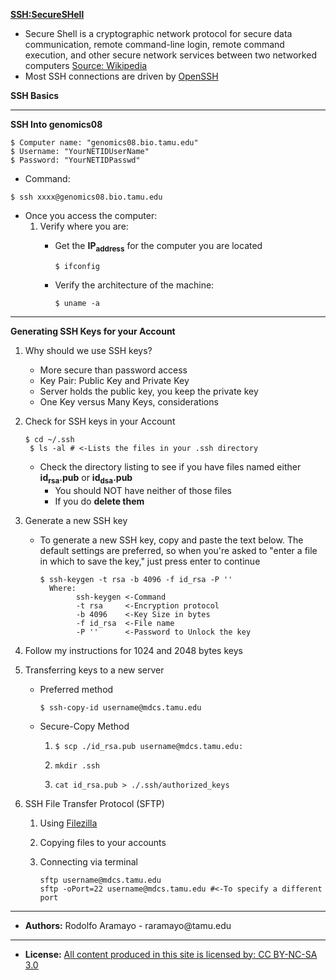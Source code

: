 # #+TITLE: Digital Biology
#+AUTHOR: Rodolfo Aramayo
#+EMAIL: raramayo@tamu.edu
#+STARTUP: align
*SSH:SecureSHell*
+ Secure Shell is a cryptographic network protocol for secure data communication, remote
  command-line login, remote command execution, and other secure network services between two
  networked computers [[http://en.wikipedia.org/wiki/Secure_Shell][Source: Wikipedia]]
+ Most SSH connections are driven by [[http://www.openssh.com/][OpenSSH]]
*SSH Basics*
#   + *[[http://www.lynda.com/Developer-Network-Administration-tutorials/What-SSH/189066/365614-4.html][SSH]]*
#   + *[[http://www.lynda.com/Developer-Network-Administration-tutorials/Connecting-SSH-server-from-Mac-OS-X-Linux/189066/365616-4.html][Connecting to an SSH server from Mac OS X or Linux]]*
# + *Using SSH Keys*
#   + *[[http://www.lynda.com/Developer-Network-Administration-tutorials/Using-key-more-secure-access/189066/365618-4.html][Using a key for more-secure access]]*
#   + *[[http://www.lynda.com/Developer-Network-Administration-tutorials/Generating-key-pair-Mac-OS-X-Linux/189066/365619-4.html][Generating a key pair on Mac OS X or Linux]]*
#   + *[[http://www.lynda.com/Developer-Network-Administration-tutorials/Connecting-SSH-server-from-Mac-OS-X-Linux-using-key/189066/365620-4.html][Connecting to an SSH server from Mac OS X and Linux using a key]]*
------------
*SSH Into genomics08*

: $ Computer name: "genomics08.bio.tamu.edu"
: $ Username: "YourNETIDUserName"
: $ Password: "YourNETIDPasswd"

+ Command:

: $ ssh xxxx@genomics08.bio.tamu.edu

+ Once you access the computer:
  1. Verify where you are:
     + Get the *IP_address* for the computer you are located
       : $ ifconfig

     + Verify the architecture of the machine:
       : $ uname -a

------------
*Generating SSH Keys for your Account*
1. Why should we use SSH keys?
   + More secure than password access
   + Key Pair: Public Key and Private Key
   + Server holds the public key, you keep the private key
   + One Key versus Many Keys, considerations
2. Check for SSH keys in your Account
   : $ cd ~/.ssh
   :  $ ls -al # <-Lists the files in your .ssh directory

   + Check the directory listing to see if you have files named either *id_rsa.pub* or *id_dsa.pub*
     + You should NOT have neither of those files
     + If you do *delete them*
3. Generate a new SSH key
   + To generate a new SSH key, copy and paste the text below. The default settings are preferred, so when you're asked to "enter a file in which to
     save the key," just press enter to continue
     : $ ssh-keygen -t rsa -b 4096 -f id_rsa -P ''
     :   Where:
     :         ssh-keygen <-Command
     :         -t rsa     <-Encryption protocol
     :         -b 4096    <-Key Size in bytes
     :         -f id_rsa  <-File name
     :         -P ''      <-Password to Unlock the key
4. Follow my instructions for 1024 and 2048 bytes keys
5. Transferring keys to a new server
   + Preferred method
     : $ ssh-copy-id username@mdcs.tamu.edu
   + Secure-Copy Method
     1. 
       : $ scp ./id_rsa.pub username@mdcs.tamu.edu:
     2. 
       : mkdir .ssh
     3. 
       : cat id_rsa.pub > ./.ssh/authorized_keys
 # Setting up a config file
 # ./.ssh/config
 # Host g08
 #      User raramayo
 #      HostName genomics08.bio.tamu.edu
 #      IdentityFile /home/raramayo/.ssh/id_rsa
6. SSH File Transfer Protocol (SFTP)
   1. Using [[https://filezilla-project.org/][Filezilla]]
   2. Copying files to your accounts
   3. Connecting via terminal
      : sftp username@mdcs.tamu.edu
      : sftp -oPort=22 username@mdcs.tamu.edu #<-To specify a different port

     # + Then add your new key to the ssh-agent:
     #  ```sh
     #  $ ssh-add ~/.ssh/id_rsa
     #  ```
  # + Step 3: Copy your *id_rsa.pub* public key into memory
  #   ```sh
  #   $ cat id_rsa.pub
  #   or
  #   $ cat ~/.ssh/id_rsa.pub
  #   ```
  #   + This is your SSH key
  #   + Select all and copy to your clipboard
  # + Step 4: Log Into GitHub via web interface
  #   + Go to:
  #    ```sh
  #    $ https://genomics03.bio.tamu.edu/gitlab/raramayo/db_your_name/deploy_keys
  #    # where: your_name is your Name
  #    ```
  # + Step 5: Add the *id_rsa.pub* key to GitLab
  #  ```sh
  #   1. In the top-right corner of the GitLab page click "+ New Deploy Key"
  #   2. Give it a name
  #   3. Paste your key into the "Key" field
  #   4. Click Add key
  #  ```
  # + Step 6: Test everything out
  #   + To make sure everything is working, you'll now try SSHing to GitLab
  #     + Open up the command line and type:
  #      ```sh
  #      $ ssh -T git@genomics03.bio.tamu.edu
  #      # Attempts to ssh to github
  #      ```
  #   + You may see the following:
  #    ```sh
  #    $ Warning: Permanently added 'genomics03.bio.tamu.edu,165.91.108.209' (ECDSA) to the list of known hosts.
  #     Welcome to GitLab, Anonymous!
  #    ```
  #   + If this is the case, then you have successfully set up your SSH key!
------------
+ *Authors:* Rodolfo Aramayo - raramayo@tamu.edu
------------
+ *License:* [[http://creativecommons.org/licenses/by-nc-sa/3.0/][All content produced in this site is licensed by: CC BY-NC-SA 3.0]]
